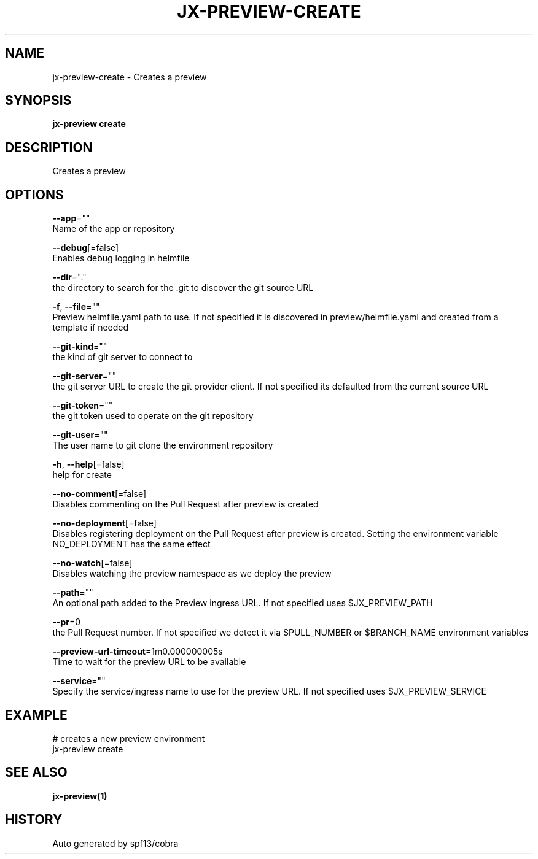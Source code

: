 .TH "JX-PREVIEW\-CREATE" "1" "" "Auto generated by spf13/cobra" "" 
.nh
.ad l


.SH NAME
.PP
jx\-preview\-create \- Creates a preview


.SH SYNOPSIS
.PP
\fBjx\-preview create\fP


.SH DESCRIPTION
.PP
Creates a preview


.SH OPTIONS
.PP
\fB\-\-app\fP=""
    Name of the app or repository

.PP
\fB\-\-debug\fP[=false]
    Enables debug logging in helmfile

.PP
\fB\-\-dir\fP="."
    the directory to search for the .git to discover the git source URL

.PP
\fB\-f\fP, \fB\-\-file\fP=""
    Preview helmfile.yaml path to use. If not specified it is discovered in preview/helmfile.yaml and created from a template if needed

.PP
\fB\-\-git\-kind\fP=""
    the kind of git server to connect to

.PP
\fB\-\-git\-server\fP=""
    the git server URL to create the git provider client. If not specified its defaulted from the current source URL

.PP
\fB\-\-git\-token\fP=""
    the git token used to operate on the git repository

.PP
\fB\-\-git\-user\fP=""
    The user name to git clone the environment repository

.PP
\fB\-h\fP, \fB\-\-help\fP[=false]
    help for create

.PP
\fB\-\-no\-comment\fP[=false]
    Disables commenting on the Pull Request after preview is created

.PP
\fB\-\-no\-deployment\fP[=false]
    Disables registering deployment on the Pull Request after preview is created. Setting the environment variable NO\_DEPLOYMENT has the same effect

.PP
\fB\-\-no\-watch\fP[=false]
    Disables watching the preview namespace as we deploy the preview

.PP
\fB\-\-path\fP=""
    An optional path added to the Preview ingress URL. If not specified uses $JX\_PREVIEW\_PATH

.PP
\fB\-\-pr\fP=0
    the Pull Request number. If not specified we detect it via $PULL\_NUMBER or $BRANCH\_NAME environment variables

.PP
\fB\-\-preview\-url\-timeout\fP=1m0.000000005s
    Time to wait for the preview URL to be available

.PP
\fB\-\-service\fP=""
    Specify the service/ingress name to use for the preview URL. If not specified uses $JX\_PREVIEW\_SERVICE


.SH EXAMPLE
.PP
# creates a new preview environment
  jx\-preview create


.SH SEE ALSO
.PP
\fBjx\-preview(1)\fP


.SH HISTORY
.PP
Auto generated by spf13/cobra
